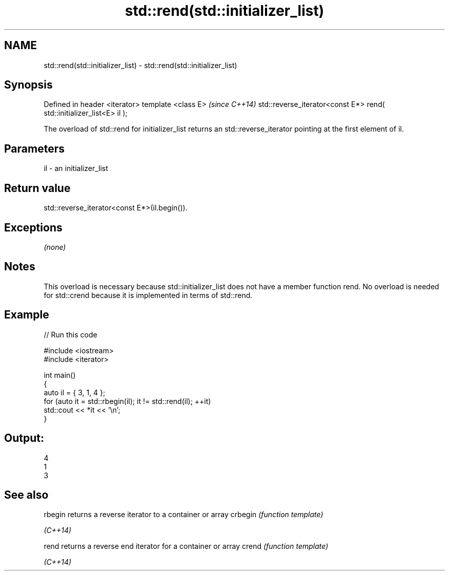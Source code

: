 .TH std::rend(std::initializer_list) 3 "2020.03.24" "http://cppreference.com" "C++ Standard Libary"
.SH NAME
std::rend(std::initializer_list) \- std::rend(std::initializer_list)

.SH Synopsis

Defined in header <iterator>
template <class E>                                                    \fI(since C++14)\fP
std::reverse_iterator<const E*> rend( std::initializer_list<E> il );

The overload of std::rend for initializer_list returns an std::reverse_iterator pointing at the first element of il.

.SH Parameters


il - an initializer_list


.SH Return value

std::reverse_iterator<const E*>(il.begin()).

.SH Exceptions

\fI(none)\fP

.SH Notes

This overload is necessary because std::initializer_list does not have a member function rend. No overload is needed for std::crend because it is implemented in terms of std::rend.

.SH Example


// Run this code

  #include <iostream>
  #include <iterator>

  int main()
  {
      auto il = { 3, 1, 4 };
      for (auto it = std::rbegin(il); it != std::rend(il); ++it)
          std::cout << *it << '\\n';
  }

.SH Output:

  4
  1
  3


.SH See also



rbegin  returns a reverse iterator to a container or array
crbegin \fI(function template)\fP

\fI(C++14)\fP

rend    returns a reverse end iterator for a container or array
crend   \fI(function template)\fP

\fI(C++14)\fP




